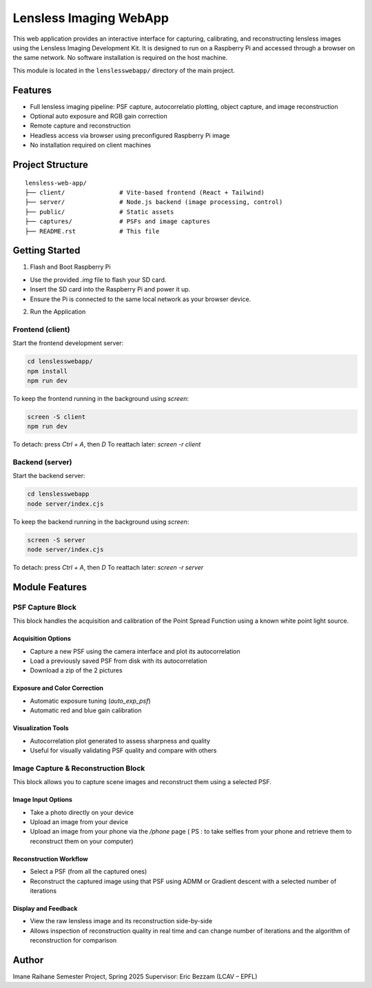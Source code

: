Lensless Imaging WebApp
========================

This web application provides an interactive interface for capturing, calibrating,
and reconstructing lensless images using the Lensless Imaging Development Kit.
It is designed to run on a Raspberry Pi and accessed through a browser on the same network.
No software installation is required on the host machine.

This module is located in the ``lenslesswebapp/`` directory of the main project.

Features
--------

- Full lensless imaging pipeline: PSF capture, autocorrelatio plotting, object capture, and image reconstruction
- Optional auto exposure and RGB gain correction 
- Remote capture and reconstruction
- Headless access via browser using preconfigured Raspberry Pi image
- No installation required on client machines


Project Structure
-----------------

::

    lensless-web-app/
    ├── client/               # Vite-based frontend (React + Tailwind)
    ├── server/               # Node.js backend (image processing, control)
    ├── public/               # Static assets
    ├── captures/             # PSFs and image captures
    ├── README.rst            # This file


Getting Started
---------------

1. Flash and Boot Raspberry Pi

- Use the provided `.img` file to flash your SD card.
- Insert the SD card into the Raspberry Pi and power it up.
- Ensure the Pi is connected to the same local network as your browser device.

2. Run the Application

Frontend (client)
~~~~~~~~~~~~~~~~~

Start the frontend development server:

.. code-block:: bash

    cd lenslesswebapp/
    npm install
    npm run dev

To keep the frontend running in the background using `screen`:

.. code-block:: bash

    screen -S client
    npm run dev

To detach: press `Ctrl + A`, then `D`  
To reattach later: `screen -r client`

Backend (server)
~~~~~~~~~~~~~~~~

Start the backend server:

.. code-block:: bash

    cd lenslesswebapp
    node server/index.cjs

To keep the backend running in the background using `screen`:

.. code-block:: bash

    screen -S server
    node server/index.cjs

To detach: press `Ctrl + A`, then `D`  
To reattach later: `screen -r server`

Module Features
---------------

PSF Capture Block
~~~~~~~~~~~~~~~~~

This block handles the acquisition and calibration of the Point Spread Function using a known white point light source.

Acquisition Options
^^^^^^^^^^^^^^^^^^^

- Capture a new PSF using the camera interface and plot its autocorrelation
- Load a previously saved PSF from disk with its autocorrelation
- Download a zip of the 2 pictures

Exposure and Color Correction
^^^^^^^^^^^^^^^^^^^^^^^^^^^^^

- Automatic exposure tuning (`auto_exp_psf`)
- Automatic red and blue gain calibration 

Visualization Tools
^^^^^^^^^^^^^^^^^^^

- Autocorrelation plot generated to assess sharpness and quality
- Useful for visually validating PSF quality and compare with others

Image Capture & Reconstruction Block
~~~~~~~~~~~~~~~~~~~~~~~~~~~~~~~~~~~~

This block allows you to capture scene images and reconstruct them using a selected PSF.

Image Input Options
^^^^^^^^^^^^^^^^^^^

- Take a photo directly on your device
- Upload an image from your device
- Upload an image from your phone via the `/phone` page ( PS : to take selfies from your phone and retrieve them to reconstruct them on your computer)

Reconstruction Workflow
^^^^^^^^^^^^^^^^^^^^^^^

- Select a PSF (from all the captured ones)
- Reconstruct the captured image using that PSF using ADMM or Gradient descent with a selected number of iterations

Display and Feedback
^^^^^^^^^^^^^^^^^^^^

- View the raw lensless image and its reconstruction side-by-side
- Allows inspection of reconstruction quality in real time and can change number of iterations and the algorithm of reconstruction for comparison 


Author
------

Imane Raihane  
Semester Project, Spring 2025  
Supervisor: Eric Bezzam (LCAV – EPFL)
